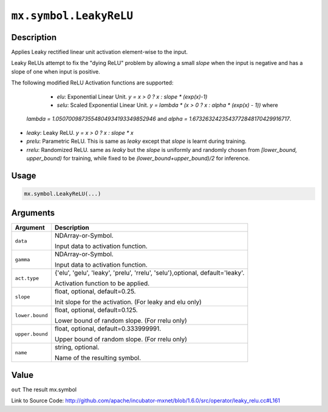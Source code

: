 

``mx.symbol.LeakyReLU``
==============================================

Description
----------------------

Applies Leaky rectified linear unit activation element-wise to the input.

Leaky ReLUs attempt to fix the "dying ReLU" problem by allowing a small `slope`
when the input is negative and has a slope of one when input is positive.

The following modified ReLU Activation functions are supported:

	- *elu*: Exponential Linear Unit. `y = x > 0 ? x : slope * (exp(x)-1)`
	- *selu*: Scaled Exponential Linear Unit. `y = lambda * (x > 0 ? x : alpha * (exp(x) - 1))` where
  *lambda = 1.0507009873554804934193349852946* and *alpha = 1.6732632423543772848170429916717*.
- *leaky*: Leaky ReLU. `y = x > 0 ? x : slope * x`
- *prelu*: Parametric ReLU. This is same as *leaky* except that `slope` is learnt during training.
- *rrelu*: Randomized ReLU. same as *leaky* but the `slope` is uniformly and randomly chosen from
  *[lower_bound, upper_bound)* for training, while fixed to be
  *(lower_bound+upper_bound)/2* for inference.




Usage
----------

.. code:: r

	mx.symbol.LeakyReLU(...)

Arguments
------------------

+----------------------------------------+------------------------------------------------------------+
| Argument                               | Description                                                |
+========================================+============================================================+
| ``data``                               | NDArray-or-Symbol.                                         |
|                                        |                                                            |
|                                        | Input data to activation function.                         |
+----------------------------------------+------------------------------------------------------------+
| ``gamma``                              | NDArray-or-Symbol.                                         |
|                                        |                                                            |
|                                        | Input data to activation function.                         |
+----------------------------------------+------------------------------------------------------------+
| ``act.type``                           | {'elu', 'gelu', 'leaky', 'prelu', 'rrelu',                 |
|                                        | 'selu'},optional,                                          |
|                                        | default='leaky'.                                           |
|                                        |                                                            |
|                                        | Activation function to be applied.                         |
+----------------------------------------+------------------------------------------------------------+
| ``slope``                              | float, optional, default=0.25.                             |
|                                        |                                                            |
|                                        | Init slope for the activation. (For leaky and elu only)    |
+----------------------------------------+------------------------------------------------------------+
| ``lower.bound``                        | float, optional, default=0.125.                            |
|                                        |                                                            |
|                                        | Lower bound of random slope. (For rrelu only)              |
+----------------------------------------+------------------------------------------------------------+
| ``upper.bound``                        | float, optional, default=0.333999991.                      |
|                                        |                                                            |
|                                        | Upper bound of random slope. (For rrelu only)              |
+----------------------------------------+------------------------------------------------------------+
| ``name``                               | string, optional.                                          |
|                                        |                                                            |
|                                        | Name of the resulting symbol.                              |
+----------------------------------------+------------------------------------------------------------+

Value
----------

``out`` The result mx.symbol


Link to Source Code: http://github.com/apache/incubator-mxnet/blob/1.6.0/src/operator/leaky_relu.cc#L161

